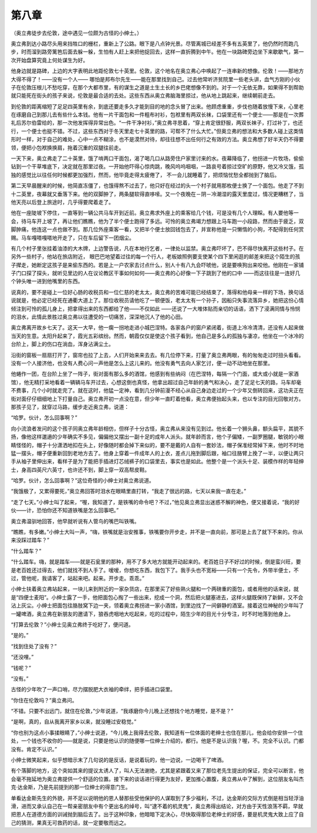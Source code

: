第八章
======

（奥立弗徒步去伦敦，途中遇见一位颇为古怪的小绅士。）

奥立弗到达小路尽头用来挡牲口的栅栏，重新上了公路。眼下是八点钟光景。尽管离城已经差不多有五英里了，他仍然时而跑几步，时而溜到路旁篱笆后面去躲一躲，生怕有人赶上来把他捉回去，这样一直折腾到中午。他在一块路碑旁边坐下来歇歇气，第一次开始盘算究竟上何处谋生为好。

他身边就是路碑，上边的大字表明此地距伦敦七十英里。伦敦，这个地名在奥立弗心中唤起了一连串新的想像。伦敦！——那地方大得不得了！——没有一个人—— 哪怕是邦布尔先生——能在那里找到自己。过去他常听济贫院里一些老头讲，血气方刚的小伙子在伦敦压根儿不愁吃穿，在那个大都市里，有的谋生之道是土生土长的乡巴佬想像不到的。对于一个无依无靠，如果得不到帮助就只能死在街头的孩子来说，伦敦是最合适的去处。这些东西从奥立弗脑海里掠过，他从地上跳起来，继续朝前走去。

到伦敦的距离缩短了足足四英里有余，到底还要走多久才能到目的地的念头冒了出来。他顾虑重重，步伐也随着放慢下来，心里老在琢磨自己到那儿去有些什么本钱。他有一片干面包和一件粗布衬衫，包袱里有两双长袜，口袋里还有一个便士——那是在一次葬礼后苏尔伯雷给的，那一次他发挥得异常出色。“一件干净衬衫，”奥立弗寻思着，“穿上肯定很舒服，两双长袜子，打过补丁，也还行，一个便士也挺不错。不过，这些东西对于冬天里走七十英里的路，可帮不了什么大忙。”但奥立弗的想法和大多数人碰上这类情形时一样，对于自己的难处，心中一点不糊涂，也不是漠然对待，却往往想不出任何行之有效的方法。奥立弗想了好半天仍不得要领，便把小包袱换换肩，拖着沉重的双腿往前走。

一天下来，奥立弗走了二十英里，饿了啃两口干面包，渴了喝几口从路旁住户家里讨来的水。夜幕降临了，他拐进一片牧场，偷偷钻到一个干草堆底下，决定就在那里过夜。一开始他吓得心惊肉跳，晚风呜呜咽咽，一路哀号着掠过空旷的原野，他又冷又饿，孤独的感觉比以往任何时候都更加强烈，然而，他毕竟走得太疲倦了， 不一会儿就睡着了，把烦恼忧愁全都抛到了脑后。

第二天早晨醒来的时候，他简直冻僵了，也饿得熬不过去了，他只好在经过的头一个村子就用那枚便士换了一个面包。他走了不到十二英里，夜幕就又垂落下来。他的双脚肿了，两条腿软得直哆嗦。又一个夜晚在－阴－冷潮湿的露天里度过，情况更糟糕了，当他天亮以后登上旅途时，几乎得要爬着走了。

他在一座陡坡下停住，一直等到一辆公共马车开到近前。奥立弗求外座上的乘客给几个钱，可是没有几个人理睬。有人要他等一会，待马车开上坡了，再让他们瞧瞧，他为了半个便士跑得了多远。可怜的奥立弗竭力想跟上马车跑一小段路，然而由于疲乏，双脚肿痛，他连这一点也做不到。那几位外座乘客一看，又把半个便士放回钱包去了，并宣称他是一只懒惰的小狗，不配得到任何赏赐。马车嘎嗒嘎嗒地开走了，只在车后留下一团烟尘。

有几个村子里张挂着油漆的大木牌，上边警告说，凡在本地行乞者，一律处以监禁。奥立弗吓坏了，巴不得尽快离开这些村子。在另外一些村子，他站在旅店附近， 眼巴巴地望着过往的每一个行人，老板娘照例要支使某个四下里闲逛的邮差来把这个陌生的孩子撵走，她断定这孩子是来偷东西的。若是上一户农家去讨点什么，别人十有八九会吓唬他，说是要唤狗出来咬他。他刚在一家铺子门口探了探头，就听见里边的人在议论教区干事如何如何——奥立弗的心好像一下子跳到了他的口中 ——而这往往是一连好几个钟头唯一进到他嘴里的东西。

说真的，要不是碰上一位好心肠的收税员和一位仁慈的老太太，奥立弗的苦难可能已经结束了，落得和他母亲一样的下场，换句话说就是，他必定已经死在通衢大道上了。那位收税员请他吃了一顿便饭，老太太有一个孙子，因船只失事流落异乡，她把这份心情倾注到可怜的孤儿身上，把拿得出来的东西都给了他——不仅如此 ——还说了一大堆体贴而亲切的话语，洒下了浸满同情与怜悯的泪水，此情此景胜过奥立弗以往遭受的一切痛苦，深深地沉人了他的心田。

奥立弗离开故乡七天了。这天一大早，他一瘸一拐地走进小城巴涅特。各家各户的窗户紧闭着，街道上冷冷清清，还没有人起来做当天的生意。太阳升起来了，霞光五彩缤纷。然而，朝霞仅仅是使这个孩子看到，他自己是多么的孤独与凄凉，他坐在一个冰冷的台阶上，脚上的伤口在淌血，浑身沾满尘土。

沿街的窗板一扇扇打开了，窗帘也拉了上去，人们开始来来去去。有几位停下来，打量了奥立弗两眼，有的匆匆走过时扭头看看。没有一个人接济他，也没有人费心问一声他是怎么上这儿来的。他没有勇气去向人家乞讨，便一动不动地坐在那里。

他蜷作一团，在台阶上坐了一阵子，街对面有那么多的酒馆，他感到有些纳闷（在巴涅特，每隔一个门面，或大或小就是一家酒馆），他无精打采地看着一辆辆马车开过去，心想这倒也真怪，他拿出超过自己年龄的勇气和决心，走了足足七天的路，马车却毫不费事，几个小时就走完了。就在这时，他猛一定神，看到几分钟前漫不经心从自己身边走过的一个少年又倒转回来，这功夫正在街对面仔仔细细地上下打量自己。奥立弗开初一点没在意，但少年一直盯着他看，奥立弗便抬起头来，也以专注的目光回敬对方。那孩子见了，就穿过马路，缓步走近奥立弗，说道：

“哈罗。伙计，怎么回事啊？”

向小流浪者发问的这个孩子同奥立弗年龄相仿，但样子十分古怪，奥立弗从来没有见到过。他长着一个狮头鼻，额头扁平，其貌不扬，像他这样邋遢的少年确实不多见，偏偏他又摆出一副十足的成年人派头。就年龄而言，他个子偏矮，一副罗圈腿，敏锐的小眼睛怪怪的，帽子十分潇洒地扣在头上，好像随时都会掉下来似的，要不是戴的人自有一套妙法，帽子保准经常掉下来，他时不时地猛一摆头，帽子便重新回到老地方去了。他身上穿着一件成年人的上衣，差点儿拖到脚后跟，袖口往胳臂上挽了一半，以便让两只手从袖子里伸出来，看样子是为了能把手插进灯芯绒裤子的口袋里去，事实也是如此。他整个是一个派头十足、装模作样的年轻绅士，身高四英尺六英寸，也许还不到，脚上穿一双高帮皮鞋。

“哈罗。伙计，怎么回事啊？”这位奇怪的小绅士对奥立弗说道。

“我饿极了，又累得要死，”奥立弗回答时泪水在眼睛里直打转，“我走了很远的路，七天以来我一直在走。”

“走了七天。”小绅士叫了起来，“喔，我知道了，是铁嘴的命令吧？不过，”他见奥立弗显出迷惑不解的神色，便又接着说，“我的好伙——计，恐怕你还不知道铁嘴是怎么回事吧。”

奥立弗温驯地回答，他早就听说有人管鸟的嘴巴叫铁嘴。

“瞧瞧，有多嫩。”小绅士大叫一声，“嗨，铁嘴就是治安推事，铁嘴要你开步走，并不是一直向前，那可是上去了就下不来的。你从来没踩过踏车？”

“什么踏车？”

“什么踏车。嗨，就是踏车——就是石瓮里的那种，用不了多大地方就能开动起来的。老百姓日子不好过的时候，倒是蛮兴旺，要是老百姓还过得去，他们就找不到人手了。嗳嗳，你想吃东西，我包下了。我手头也不宽裕——只有一个先令，外带半便士，不过，管他呢，我请客了，站起来吧。起来。开步走。乖乖。”

小绅士扶着奥立弗站起来，一块儿来到附近的一家杂货店，在那里买了好些熟火腿和一个两磅重的面包，或者用他的话来说，就是“四便士麦阳”。小绅士露了一手，他把面包心掏了一些出来，挖成一个洞，然后把火腿塞进去，这样火腿既保持了新鲜，又不会沾上灰尘。小绅士把面包往胳肢窝下边一夹，领着奥立弗拐进一家小酒馆，到里边找了一间僻静的酒室。接着这位神秘的少年叫了一罐啤酒，奥立弗在新朋友的邀请下，狼吞虎咽地大吃起来，吃的过程中，陌生少年的目光十分专注，时不时地落到他身上。

“打算去伦敦？”小绅士见奥立弗终于吃好了，便问道。

“是的。”

“找到住处了没有？”

“还没哩。”

“钱呢？”

“没有。”

古怪的少年吹了一声口哨，尽力摆脱肥大衣袖的牵绊，把手插进口袋里。

“你住在伦敦吗？”奥立弗问。

“不错。只要不出远门，就住在伦敦，”少年说道，“我琢磨你今儿晚上还想找个地方睡觉，是不是？”

“是啊，真的，自从我离开家乡以来，就没睡过安稳觉。”

“你也别为这点小事揉眼睛了，”小绅士说道，“今儿晚上我得去伦敦，我知道有一位体面的老绅士也住在那儿，他会给你安排一个住处，一个钱也不收你的——就是说，只要是他认识的随便哪一位绅士介绍的，都行。他是不是认识我？喔，不。完全不认识。门都没有。肯定不认识。”

小绅士微笑起来，似乎想暗示末了几句说的是反话，是说着玩的，他一边说，一边喝干了啤酒。

有个落脚的地方，这个突如其来的提议太诱人了，叫人无法谢绝，尤其是紧跟着又来了那位老先生提出的保证，完全可以断言，他会毫不拖延地为奥立弗提供一个舒适的位置。接下来的谈话进行得更为友好，更加推心置腹，奥立弗从中了解到，这位朋友名叫杰克·达金斯，乃是先前提到的那一位绅士的得意门生。

单看达金斯先生的外貌，并不足以说明他的恩人替那些受他保护的人谋取到了多少福利，不过，达金斯的交际方式倒是相当轻浮油滑，进而又承认自己在一帮亲密朋友中有个更出名的绰号，叫“逮不着的机灵鬼”，奥立弗得出结论，对方由于天性浪荡不羁，早就把恩人在道德方面的训诫抛到脑后去了。出于这种印象，他暗暗下定决心，尽快取得那位老绅士的好感，要是机灵鬼大致上应了自己的猜测，果真无可救药的话，就一定要敬而远之。
